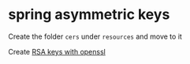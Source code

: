 * spring asymmetric keys

Create the folder =cers= under =resources= and move to it

Create [[file:RSA keys with openssl.org][RSA keys with openssl]]
